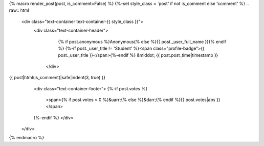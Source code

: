 {% macro render_post(post, is_comment=False) %}
{%-set style_class = 'post' if not is_comment else 'comment' %}
.. raw:: html

   <div class="text-container text-container-{{ style_class }}">
    <div class="text-container-header">
      {% if post.anonymous %}Anonymous{% else %}{{ post._user_full_name }}{% endif %}
      {%-if post._user_title != 'Student' %}<span class="profile-badge">{{ post._user_title }}</span>{%-endif %}
      &middot; {{ post.post_time|timestamp }}
     </div>
{{ post|html(is_comment)|safe|indent(3, true) }}
     <div class="text-container-footer">
     {%-if post.votes %}
       <span>{% if post.votes > 0 %}&uarr;{% else %}&darr;{% endif %}{{ post.votes|abs }}</span>
     {%-endif %}
     </div>
   </div>

{% endmacro %}

